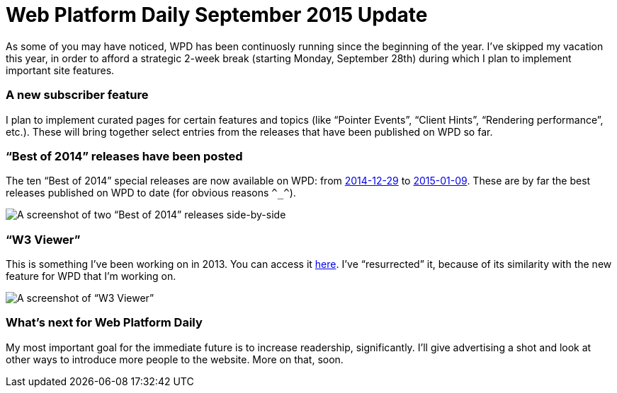 = Web Platform Daily September 2015 Update

:hp-tags: WPD

As some of you may have noticed, WPD has been continuosly running since the beginning of the year. I’ve skipped my vacation this year, in order to afford a strategic 2-week break (starting Monday, September 28th) during which I plan to implement important site features.

=== A new subscriber feature

I plan to implement curated pages for certain features and topics (like “Pointer Events”, “Client Hints”, “Rendering performance”, etc.). These will bring together select entries from the releases that have been published on WPD so far.


=== “Best of 2014” releases have been posted

The ten “Best of 2014” special releases are now available on WPD: from link:http://webplatformdaily.org/releases/2014-12-29[2014-12-29] to link:http://webplatformdaily.org/releases/2015-01-09[2015-01-09]. These are by far the best releases published on WPD to date (for obvious reasons `\^_^`). 

image::https://raw.githubusercontent.com/simevidas/simevidas.github.io/master/images/bestof.jpg[A screenshot of two “Best of 2014” releases side-by-side]

=== “W3 Viewer”

This is something I’ve been working on in 2013. You can access it link:http://www.simevidas.com/specs/[here]. I’ve “resurrected” it, because of its similarity with the new feature for WPD that I’m working on.

image::specs.jpg[A screenshot of “W3 Viewer”]

=== What’s next for Web Platform Daily

My most important goal for the immediate future is to increase readership, significantly. I’ll give advertising a shot and look at other ways to introduce more people to the website. More on that, soon.

